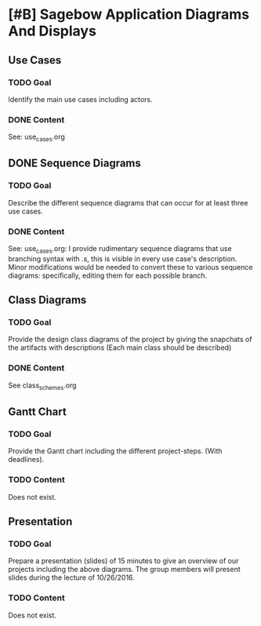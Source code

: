 * [#B] Sagebow Application Diagrams And Displays
** Use Cases
*** TODO Goal
    Identify the main use cases including actors.
*** DONE Content
    See: use_cases.org

** DONE Sequence Diagrams
*** TODO Goal
    Describe the different sequence diagrams that can occur for at least 
    three use cases.
*** DONE Content
    See: use_cases.org: I provide rudimentary sequence diagrams that use
    branching syntax with .s, this is visible in every use case's description.
    Minor modifications would be needed to convert these to various 
    sequence diagrams: specifically, editing them for each possible 
    branch.
   
** Class Diagrams
*** TODO Goal
    Provide the design class diagrams of the project by giving the 
    snapchats of the artifacts with descriptions (Each main 
    class should be described)
*** DONE Content
    See class_schemes.org
   
** Gantt Chart
*** TODO Goal 
   Provide the Gantt chart including the different project-steps.
   (With deadlines).
*** TODO Content
    Does not exist.

** Presentation
*** TODO Goal 
   Prepare a presentation (slides) of 15 minutes to give an overview
   of our projects including the above diagrams. The group members
   will present slides during the lecture of 10/26/2016.
*** TODO Content
    Does not exist.
